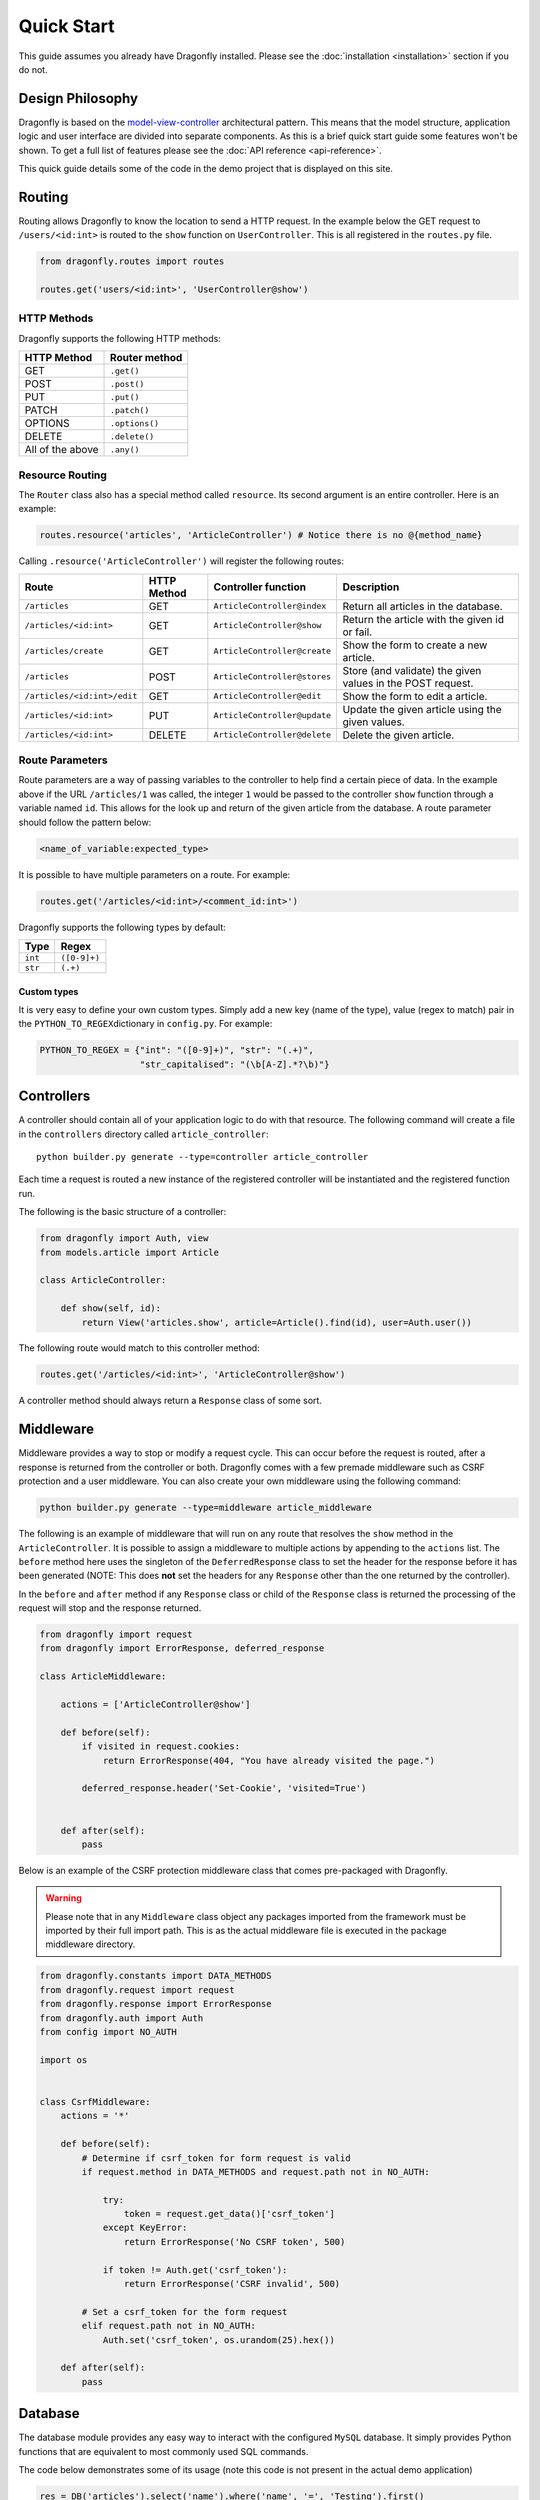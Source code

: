 Quick Start
===========
.. _quick-start:

This guide assumes you already have Dragonfly installed. Please see the
:doc:`installation <installation>` section if you do not.


Design Philosophy
^^^^^^^^^^^^^^^^^
Dragonfly is based on the
`model-view-controller <https://en.wikipedia.org/wiki/Model-view-controller>`__ architectural pattern. This means that the model structure, application
logic and user interface are divided into separate components. As this is a brief quick start guide some features
won't be shown. To get a full list of features please see the :doc:`API reference <api-reference>`.

This quick guide details some of the code in the demo project that is displayed on this site.

Routing
^^^^^^^

Routing allows Dragonfly to know the location to send a HTTP request. In
the example below the GET request to ``/users/<id:int>`` is routed to the
``show`` function on ``UserController``. This is all registered in the
``routes.py`` file.

.. code:: python

    from dragonfly.routes import routes

    routes.get('users/<id:int>', 'UserController@show')

HTTP Methods
''''''''''''

Dragonfly supports the following HTTP methods:

+--------------------+------------------+
| HTTP Method        | Router method    |
+====================+==================+
| GET                | ``.get()``       |
+--------------------+------------------+
| POST               | ``.post()``      |
+--------------------+------------------+
| PUT                | ``.put()``       |
+--------------------+------------------+
| PATCH              | ``.patch()``     |
+--------------------+------------------+
| OPTIONS            | ``.options()``   |
+--------------------+------------------+
| DELETE             | ``.delete()``    |
+--------------------+------------------+
| All of the above   | ``.any()``       |
+--------------------+------------------+

Resource Routing
''''''''''''''''

The ``Router`` class also has a special method called ``resource``. Its
second argument is an entire controller. Here is an example:

.. code:: python

    routes.resource('articles', 'ArticleController') # Notice there is no @{method_name}

Calling ``.resource('ArticleController')`` will register the following routes:

+-------------------------------+---------------+--------------------------------+--------------------------------------------------------------+
| Route                         | HTTP Method   | Controller function            | Description                                                  |
+===============================+===============+================================+==============================================================+
| ``/articles``                 | GET           | ``ArticleController@index``    | Return all articles in the database.                         |
+-------------------------------+---------------+--------------------------------+--------------------------------------------------------------+
| ``/articles/<id:int>``        | GET           | ``ArticleController@show``     | Return the article with the given id or fail.                |
+-------------------------------+---------------+--------------------------------+--------------------------------------------------------------+
| ``/articles/create``          | GET           | ``ArticleController@create``   | Show the form to create a new article.                       |
+-------------------------------+---------------+--------------------------------+--------------------------------------------------------------+
| ``/articles``                 | POST          | ``ArticleController@stores``   | Store (and validate) the given values in the POST request.   |
+-------------------------------+---------------+--------------------------------+--------------------------------------------------------------+
| ``/articles/<id:int>/edit``   | GET           | ``ArticleController@edit``     | Show the form to edit a article.                             |
+-------------------------------+---------------+--------------------------------+--------------------------------------------------------------+
| ``/articles/<id:int>``        | PUT           | ``ArticleController@update``   | Update the given article using the given values.             |
+-------------------------------+---------------+--------------------------------+--------------------------------------------------------------+
| ``/articles/<id:int>``        | DELETE        | ``ArticleController@delete``   | Delete the given article.                                    |
+-------------------------------+---------------+--------------------------------+--------------------------------------------------------------+

Route Parameters
''''''''''''''''

Route parameters are a way of passing variables to the controller to
help find a certain piece of data. In the example above if the
URL\  ``/articles/1`` was called, the integer ``1`` would be passed to
the controller ``show`` function through a variable named ``id``. This
allows for the look up and return of the given article from the
database. A route parameter should follow the pattern below:

.. code:: python

    <name_of_variable:expected_type>

It is possible to have multiple parameters on a route. For example:

.. code:: python

    routes.get('/articles/<id:int>/<comment_id:int>')

Dragonfly supports the following types by default:

+-----------+----------------+
| Type      | Regex          |
+===========+================+
| ``int``   | ``([0-9]+)``   |
+-----------+----------------+
| ``str``   | ``(.+)``       |
+-----------+----------------+

Custom types
************
It is very easy to define your own custom types. Simply add a new key
(name of the type), value (regex to match) pair in the
``PYTHON_TO_REGEX``\ dictionary in ``config.py``. For example:

.. code:: python

    PYTHON_TO_REGEX = {"int": "([0-9]+)", "str": "(.+)", 
                       "str_capitalised": "(\b[A-Z].*?\b)"}

Controllers
^^^^^^^^^^^
A controller should contain all of your application logic to do with
that resource. The following command will create a file in the
``controllers`` directory called ``article_controller``:

::

    python builder.py generate --type=controller article_controller

Each time a request is routed a new instance of the registered
controller will be instantiated and the registered function run.

The following is the basic structure of a controller:

.. code:: python

    from dragonfly import Auth, view
    from models.article import Article

    class ArticleController:
        
        def show(self, id):
            return View('articles.show', article=Article().find(id), user=Auth.user())
            

The following route would match to this controller method:

.. code:: python

    routes.get('/articles/<id:int>', 'ArticleController@show')

A controller method should always return a ``Response`` class of some sort.

Middleware
^^^^^^^^^^
Middleware provides a way to stop or modify a request cycle. This can occur before the
request is routed, after a response is returned from the controller or
both. Dragonfly comes with a few premade middleware such as CSRF protection and a user middleware. You can also create
your own middleware using the following command:

.. code:: python

    python builder.py generate --type=middleware article_middleware

The following is an example of middleware that will run on any route
that resolves the ``show`` method in the ``ArticleController``. It is
possible to assign a middleware to multiple actions by appending to the
``actions`` list. The ``before`` method here uses the singleton of the
``DeferredResponse`` class to set the header for the response before it
has been generated (NOTE: This does **not** set the headers for any
``Response`` other than the one returned by the controller).

In the ``before`` and ``after`` method if any ``Response`` class or
child of the ``Response`` class is returned the processing of the
request will stop and the response returned.

.. code:: python

    from dragonfly import request
    from dragonfly import ErrorResponse, deferred_response

    class ArticleMiddleware:

        actions = ['ArticleController@show']

        def before(self):
            if visited in request.cookies:
                return ErrorResponse(404, "You have already visited the page.")
                
            deferred_response.header('Set-Cookie', 'visited=True')
            

        def after(self):
            pass

Below is an example of the CSRF protection middleware class that comes pre-packaged with Dragonfly.

.. warning:: Please note that in any ``Middleware`` class object any packages imported from the framework must be imported by their full import path. This is as the actual middleware file is executed in the package middleware directory.

.. code:: python

    from dragonfly.constants import DATA_METHODS
    from dragonfly.request import request
    from dragonfly.response import ErrorResponse
    from dragonfly.auth import Auth
    from config import NO_AUTH

    import os


    class CsrfMiddleware:
        actions = '*'

        def before(self):
            # Determine if csrf_token for form request is valid
            if request.method in DATA_METHODS and request.path not in NO_AUTH:

                try:
                    token = request.get_data()['csrf_token']
                except KeyError:
                    return ErrorResponse('No CSRF token', 500)

                if token != Auth.get('csrf_token'):
                    return ErrorResponse('CSRF invalid', 500)

            # Set a csrf_token for the form request
            elif request.path not in NO_AUTH:
                Auth.set('csrf_token', os.urandom(25).hex())

        def after(self):
            pass

Database
^^^^^^^^
The database module provides any easy way to interact with the configured
``MySQL`` database. It simply provides Python functions that are equivalent
to most commonly used SQL commands.

The code below demonstrates some of its usage (note this code is not present in the actual demo application)

.. code:: python

    res = DB('articles').select('name').where('name', '=', 'Testing').first()

This will generate and execute the following SQL code:

.. code:: sql

    SELECT 'name' FROM `articles` WHERE 'name' = 'testing';


Models (ORM)
^^^^^^^^^^^^
Models provide an easy way to read, write and update a table in the
database through a Python class. To start using the ORM you first need
to define the attributes of a model. This is all done through a model
class file. This can be generated using the CLI:

::

    python builder.py generate --type=model article

A new file will be created in the ``models`` directory. Below is an
example of an articles model and the SQL it generates.

.. code:: python

    from dragonfly import models

    class Article(models.Model):

        name = models.VarCharField(length=255)
        text = models.TextField()
        user_id = models.IntField(unsigned=True)

        class Meta:
            article_user_fk = models.ForeignKey('user_id').references('id').on('users')

        def url(self):
        return f"{URL}/articles/{self.id}"


There are many field types and options for each field type. For an
exhaustive list of these please see the :doc:`API
reference <api-reference>`. It is also important to note that you
can add any function you would like to the model class. For example a
way to generate the slug for an article:

.. code:: python

        def url(self):
            return f"/articles/{self.id}"

This is also where relationships are defined. The following code would be used to define a one-to-many relationship
with the ``Comments`` class and a many-to-one relationship with the ``User`` class.

.. code:: python

        def comments(self):
            return self.add_relationship(models.HasMany(target='comment'))

        def user(self):
            return self.add_relationship(models.BelongsTo(target='user'))


Once you have defined the model you need to generate and execute the SQL
to create the needed tables. To do this simply run the following command.

::

    python builder.py migrate

Once complete you should be able to manipulate the newly created
``articles`` table through the ``Article`` model. Below is an example of
retrieving all articles in the database:

::

    from models.article import Article

    articles = Article().get()

The ORM has a large number of methods that are all listed in the :doc:`API reference <api-reference>`.

To interact with the relationships defined in the class simply call the defined functions.

.. code:: python

    # Returns a list of ``Comment`` objects that belong to the given ``Article`` class
    comments = Article().first().comments()

    # Returns the ``User`` object that this ``Article`` belongs to.
    user = Article().first().user()

Templates
^^^^^^^^^
Dragonfly provides an easier way to join Python and HTML by using a templating system. A template is stored in the ``templates`` directory and should be a ``html``\ file. The
templates can also be in subdirectories of the ``templates`` directory.

Below is an example of a html file saved in
``templates/articles/index.html``

.. code:: html

    <!DOCTYPE html>
    <html lang="en">
    <head>
        <meta charset="UTF-8">
        <title>Articles</title>
        <link rel="stylesheet" href="https://bootswatch.com/4/materia/bootstrap.min.css">
    </head>
    <body>
    <div class="navbar navbar-expand-lg fixed-top navbar-dark bg-primary">
        <div class="container">
            <a href="{{ Utils.url('') }}" class="navbar-brand">Dragonfly</a>
            <div class="collapse navbar-collapse" id="navbarResponsive">
                <ul class="navbar-nav mr-auto">
                    <li class="nav-item">
                        <a class="nav-link" href="{{ Utils.url('articles') }}">Articles</a>
                    </li>
                </ul>
                <form class="form-inline my-2 my-lg-0" method="POST" action="{{ Utils.url('logout') }}">
                    <input type="hidden" name="csrf_token" value="{{ Auth.get('csrf_token') )}}">
                    <button class="btn btn-secondary my-2 my-sm-0" type="submit">Log out</button>
                </form>
            </div>
        </div>
    </div>
    <div class="container mt-5 pt-5">
        <div class="row">
            <div class="col-lg-12">
                <div class="card border-secondary mb-3">
                    <div class="card-header">Articles</div>
                    <div class="card-body">
                        <div class="list-group list-group-flush">
                            @if(articles is None)
                                No articles
                            @else
                                @for(article in articles)
                                <a href="{{ $article.url()$ }}"
                                   class="list-group-item list-group-item-action flex-column align-items-start">
                                    <div class="d-flex w-100 justify-content-between">
                                        <h5 class="mb-1">{{ $article.name$ }}</h5>
                                    </div>
                                    <p class="mb-1">{{ $article.text$ }}</p>
                                </a>
                                @endfor
                            @endif
                        </div>
                    </div>
                </div>
                <a href="{{ Utils.url('articles/create') }}"><button type="button" class="btn btn-primary btn-lg btn-block">Create an Article</button></a>

                @if(pagination is not None)
                    @if(pagination['last_page'] != 1)
                    <div class="btn-toolbar justify-content-center" role="toolbar">
                        <div class="btn-group mr-2" role="group" aria-label="First group">
                            @for(i in range(0, pagination['last_page']))
                            <a href="{{ Utils.url('articles?page=' + str(i + 1)) }}">
                                <button type="button" class="btn btn-secondary">{{ $(i + 1)$ }}</button>
                            </a>
                            @endfor
                        </div>
                    </div>
                    @endif
                @endif
            </div>
        </div>
    </div>
    </body>
    </html>

To call and render this view you would write the following in your
controller:

.. code:: python

    articles = Article().paginate(size=5)
    return view('articles.index', articles=articles[0], pagination=articles[1])

There are a few important things to note about the syntax of the
templating system:

-  To write variables simply wrap ``{{ }}`` around the variable name.
-  Due to the way the template compiler works if the variable is one
   'generated' by a for loop, like the ``article`` variable in the
   example above, it must also be wrapped by ``$ $``.

Builder.py (CLI)
^^^^^^^^^^^^^^^^
The builder (CLI) can be called by executing the following:

::

    python builder.py [command name] --[option]=[value] [argument]

Below is an exhaustive list of all commands currently implemented:

+----------+--------+---------------------------------+----------+-----------------+-------------------------------------------------------------------------------------------------------------------------------------+
| Command  | Option | Accepted values                 | Argument | Accepted values | Role                                                                                                                                |
+----------+--------+---------------------------------+----------+-----------------+-------------------------------------------------------------------------------------------------------------------------------------+
| setup    | None   | None                            | None     | None            | Creates the required directories for the application to work (controllers, models, storage, middleware and templates)               |
+----------+--------+---------------------------------+----------+-----------------+-------------------------------------------------------------------------------------------------------------------------------------+
| generate | type   | model, middleware or controller | name     | str             | according to the PEP 8 naming scheme (snake case). Please note that the file names are converted to camel case for the class names. |
+----------+--------+---------------------------------+----------+-----------------+-------------------------------------------------------------------------------------------------------------------------------------+
| migrate  | None   | None                            | None     | None            | Generates (and executes) the SQL to create the tables for all developer created models.                                             |
+----------+--------+---------------------------------+----------+-----------------+-------------------------------------------------------------------------------------------------------------------------------------+
| drop     | None   | None                            | None     | None            | Drops all tables that correspond to defined model classes.                                                                          |
+----------+--------+---------------------------------+----------+-----------------+-------------------------------------------------------------------------------------------------------------------------------------+
| auth     | None   | None                            | None     | None            | Generates the authentication scaffold for the given project.                                                                        |
+----------+--------+---------------------------------+----------+-----------------+-------------------------------------------------------------------------------------------------------------------------------------+

Config
^^^^^^
Detailed below is an exhaustive list of configuaration options that can be put in 'config.py':

+-----------------+------+---------------------------------------------------------------------------------------------------------------------------------------------------------------------------------------------------------------------------------------------------------------------------------------------------+
| Variable name   | Type | Function                                                                                                                                                                                                                                                                                          |
+-----------------+------+---------------------------------------------------------------------------------------------------------------------------------------------------------------------------------------------------------------------------------------------------------------------------------------------------+
| ROOT_DIR        | Str  | This is the root directory of the project. This value should not be changed.                                                                                                                                                                                                                      |
+-----------------+------+---------------------------------------------------------------------------------------------------------------------------------------------------------------------------------------------------------------------------------------------------------------------------------------------------+
| MIDDLEWARE      | List | A list of middleware to be registered. To register a middleware file dot notation should be used. For example to register a middleware file called 'user_middleware' that is in the 'middleware' directory the following should be added to the list (as a string): 'middleware.user_middleeware' |
+-----------------+------+---------------------------------------------------------------------------------------------------------------------------------------------------------------------------------------------------------------------------------------------------------------------------------------------------+
| NO_AUTH         | List | A list of routes that do not require the user to be authenticated.                                                                                                                                                                                                                                |
+-----------------+------+---------------------------------------------------------------------------------------------------------------------------------------------------------------------------------------------------------------------------------------------------------------------------------------------------+
| PYTHON_TO_REGEX | Dict | A dictionary that contains mappings from route parameter definitions to regular expression. Any new mapping added can be used in the router.                                                                                                                                                      |
+-----------------+------+---------------------------------------------------------------------------------------------------------------------------------------------------------------------------------------------------------------------------------------------------------------------------------------------------+
| URL             | Str  | The root URL of the application.                                                                                                                                                                                                                                                                  |
+-----------------+------+---------------------------------------------------------------------------------------------------------------------------------------------------------------------------------------------------------------------------------------------------------------------------------------------------+
| DATABASE        | Dict | A dictionary containing the configuration settings for the database.                                                                                                                                                                                                                              |
+-----------------+------+---------------------------------------------------------------------------------------------------------------------------------------------------------------------------------------------------------------------------------------------------------------------------------------------------+


Demo App
^^^^^^^^
Please see `here <https://github.com/MattJMLewis/dragonfly-demo>`__ for further code from the example project.
